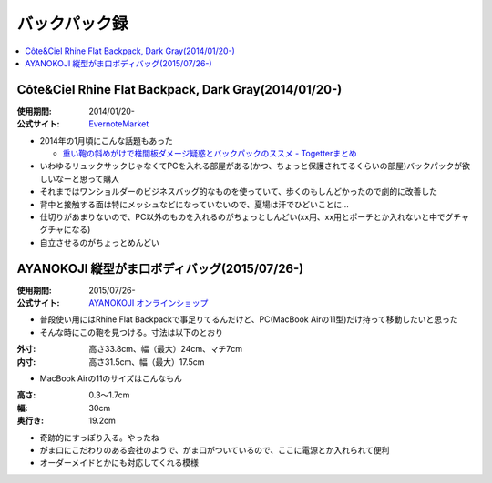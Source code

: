 バックパック録
==============

.. contents::
   :depth: 2
   :local:

Côte&Ciel Rhine Flat Backpack, Dark Gray(2014/01/20-)
-----------------------------------------------------

:使用期間: 2014/01/20-
:公式サイト: `EvernoteMarket`_

* 2014年の1月頃にこんな話題もあった

  * `重い鞄の斜めがけで椎間板ダメージ疑惑とバックパックのススメ - Togetterまとめ`_

* いわゆるリュックサックじゃなくてPCを入れる部屋がある(かつ、ちょっと保護されてるくらいの部屋)バックパックが欲しいなーと思って購入
* それまではワンショルダーのビジネスバッグ的なものを使っていて、歩くのもしんどかったので劇的に改善した
* 背中と接触する面は特にメッシュなどになっていないので、夏場は汗でひどいことに…
* 仕切りがあまりないので、PC以外のものを入れるのがちょっとしんどい(xx用、xx用とポーチとか入れないと中でグチャグチャになる)
* 自立させるのがちょっとめんどい

.. _EvernoteMarket: https://www.evernote.com/market/feature/backpack-jp?sku=BAGS00102
.. _`重い鞄の斜めがけで椎間板ダメージ疑惑とバックパックのススメ - Togetterまとめ`: http://togetter.com/li/613904

AYANOKOJI 縦型がま口ボディバッグ(2015/07/26-)
---------------------------------------------

:使用期間: 2015/07/26-
:公式サイト: `AYANOKOJI オンラインショップ`_

* 普段使い用にはRhine Flat Backpackで事足りてるんだけど、PC(MacBook Airの11型)だけ持って移動したいと思った
* そんな時にこの鞄を見つける。寸法は以下のとおり

:外寸: 高さ33.8cm、幅（最大）24cm、マチ7cm
:内寸: 高さ31.5cm、幅（最大）17.5cm

* MacBook Airの11のサイズはこんなもん

:高さ: 0.3～1.7cm
:幅: 30cm
:奥行き: 19.2cm

* 奇跡的にすっぽり入る。やったね
* がま口にこだわりのある会社のようで、がま口がついているので、ここに電源とか入れられて便利
* オーダーメイドとかにも対応してくれる模様

.. _`AYANOKOJI オンラインショップ`: http://ayanokoji-onlineshop.jp/category/459.html

.. author:: 
.. comments::
